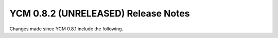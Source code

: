 YCM 0.8.2 (UNRELEASED) Release Notes
************************************

.. only:: html

  .. contents::

Changes made since YCM 0.8.1 include the following.
